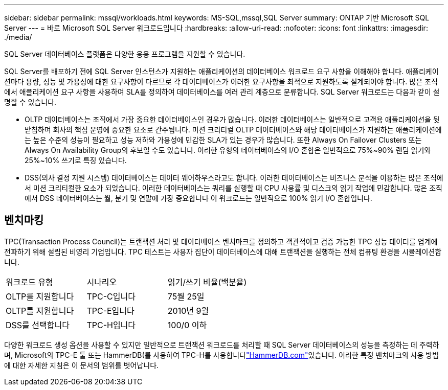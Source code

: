 ---
sidebar: sidebar 
permalink: mssql/workloads.html 
keywords: MS-SQL,mssql,SQL Server 
summary: ONTAP 기반 Microsoft SQL Server 
---
= 바로 Microsoft SQL Server 워크로드입니다
:hardbreaks:
:allow-uri-read: 
:nofooter: 
:icons: font
:linkattrs: 
:imagesdir: ./media/


[role="lead"]
SQL Server 데이터베이스 플랫폼은 다양한 응용 프로그램을 지원할 수 있습니다.

SQL Server를 배포하기 전에 SQL Server 인스턴스가 지원하는 애플리케이션의 데이터베이스 워크로드 요구 사항을 이해해야 합니다. 애플리케이션마다 용량, 성능 및 가용성에 대한 요구사항이 다르므로 각 데이터베이스가 이러한 요구사항을 최적으로 지원하도록 설계되어야 합니다. 많은 조직에서 애플리케이션 요구 사항을 사용하여 SLA를 정의하여 데이터베이스를 여러 관리 계층으로 분류합니다. SQL Server 워크로드는 다음과 같이 설명할 수 있습니다.

* OLTP 데이터베이스는 조직에서 가장 중요한 데이터베이스인 경우가 많습니다. 이러한 데이터베이스는 일반적으로 고객용 애플리케이션을 뒷받침하며 회사의 핵심 운영에 중요한 요소로 간주됩니다. 미션 크리티컬 OLTP 데이터베이스와 해당 데이터베이스가 지원하는 애플리케이션에는 높은 수준의 성능이 필요하고 성능 저하와 가용성에 민감한 SLA가 있는 경우가 많습니다. 또한 Always On Failover Clusters 또는 Always On Availability Group의 후보일 수도 있습니다. 이러한 유형의 데이터베이스의 I/O 혼합은 일반적으로 75%~90% 랜덤 읽기와 25%~10% 쓰기로 특징 있습니다.
* DSS(의사 결정 지원 시스템) 데이터베이스는 데이터 웨어하우스라고도 합니다. 이러한 데이터베이스는 비즈니스 분석을 이용하는 많은 조직에서 미션 크리티컬한 요소가 되었습니다. 이러한 데이터베이스는 쿼리를 실행할 때 CPU 사용률 및 디스크의 읽기 작업에 민감합니다. 많은 조직에서 DSS 데이터베이스는 월, 분기 및 연말에 가장 중요합니다 이 워크로드는 일반적으로 100% 읽기 I/O 혼합입니다.




== 벤치마킹

TPC(Transaction Process Council)는 트랜잭션 처리 및 데이터베이스 벤치마크를 정의하고 객관적이고 검증 가능한 TPC 성능 데이터를 업계에 전파하기 위해 설립된 비영리 기업입니다. TPC 테스트는 사용자 집단이 데이터베이스에 대해 트랜잭션을 실행하는 전체 컴퓨팅 환경을 시뮬레이션합니다.

[cols="1,1,1"]
|===


| 워크로드 유형 | 시나리오 | 읽기/쓰기 비율(백분율) 


| OLTP를 지원합니다 | TPC-C입니다 | 75월 25일 


| OLTP를 지원합니다 | TPC-E입니다 | 2010년 9월 


| DSS를 선택합니다 | TPC-H입니다 | 100/0 이하 
|===
다양한 워크로드 생성 옵션을 사용할 수 있지만 일반적으로 트랜잭션 워크로드를 처리할 때 SQL Server 데이터베이스의 성능을 측정하는 데 주력하며, Microsoft의 TPC-E 툴 또는 HammerDB(를 사용하여 TPC-H를 사용합니다link:http://www.hammerdb.com/document.html["HammerDB.com"]있습니다. 이러한 특정 벤치마크의 사용 방법에 대한 자세한 지침은 이 문서의 범위를 벗어납니다.

